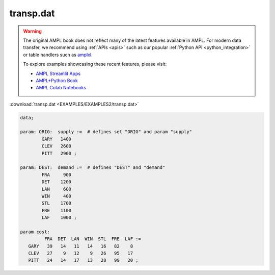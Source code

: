transp.dat
==========


.. warning::
    The original AMPL book does not reflect many of the latest features available in AMPL.
    For modern data transfer, we recommend using :ref:`APIs <apis>` such as our popular :ref:`Python API <python_integration>` or table handlers such as `amplxl <https://plugins.ampl.com/amplxl.html>`_.

    
    To explore examples showcasing these recent features, please visit:

    - `AMPL Streamlit Apps <https://ampl.com/streamlit/>`__
    - `AMPL+Python Book <https://ampl.com/mo-book/>`__
    - `AMPL Colab Notebooks <https://ampl.com/colab/>`__

:download:`transp.dat <EXAMPLES/EXAMPLES2/transp.dat>`

.. code-block:: ampl

    data;
    
    param: ORIG:  supply :=  # defines set "ORIG" and param "supply"
            GARY   1400
            CLEV   2600
            PITT   2900 ;
    
    param: DEST:  demand :=  # defines "DEST" and "demand"
            FRA     900
            DET    1200
            LAN     600
            WIN     400
            STL    1700
            FRE    1100
            LAF    1000 ;
    
    param cost:
             FRA  DET  LAN  WIN  STL  FRE  LAF :=
       GARY   39   14   11   14   16   82    8
       CLEV   27    9   12    9   26   95   17
       PITT   24   14   17   13   28   99   20 ;
